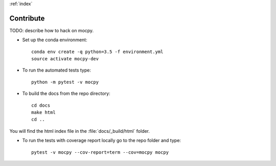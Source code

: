 :ref:`index`

Contribute
==========

TODO: describe how to hack on mocpy.

- Set up the conda environment::

    conda env create -q python=3.5 -f environment.yml
    source activate mocpy-dev

- To run the automated tests type::

    python -m pytest -v mocpy

- To build the docs from the repo directory::

    cd docs
    make html
    cd ..

You will find the html index file in the :file:`docs/_build/html` folder.

- To run the tests with coverage report locally go to the repo folder and type::

    pytest -v mocpy --cov-report=term --cov=mocpy mocpy

